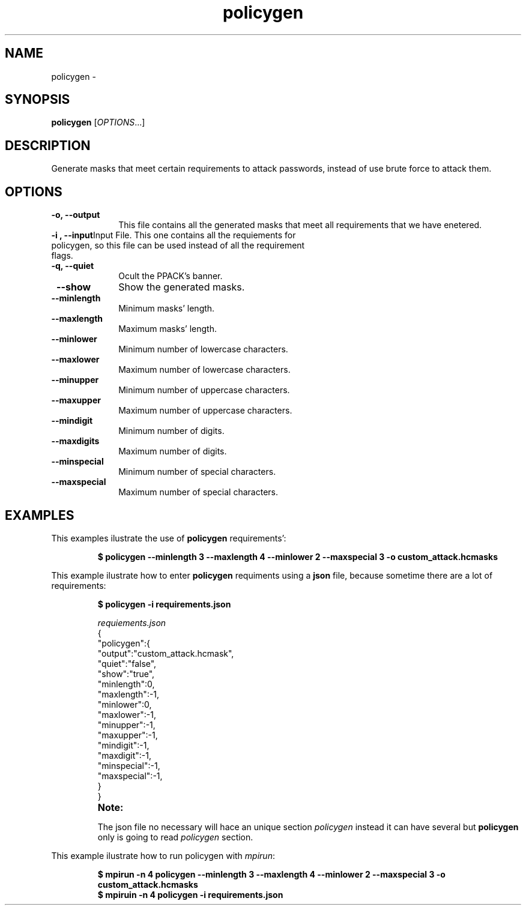 .TH policygen "1" "PPACK Commands" "November 2020" "PPACK Commands"

.SH "NAME"
policygen \-

.SH "SYNOPSIS"
\fBpolicygen\fR [\fIOPTIONS\fR...]

.SH "DESCRIPTION"
.PP
Generate masks that meet certain requirements to attack passwords, instead
of use brute force to attack them.

.SH "OPTIONS"

.TP "10"
\f3\-o\fP\f3,\fP \f3\-\-output\fP
This file contains all the generated masks that meet all requirements that we have enetered.
.IP

.TP
\f3\-i \fP\f3, \fP \f3\-\-input\fP\
Input File. This one contains all the requiements for policygen, so this file can be used instead of all the requirement flags.
.IP


.TP
\f3\-q\fP\f3,\fP \f3\-\-quiet\fP
Ocult the PPACK's banner.
.IP

.TP
\fP \f3\-\-show\fP
Show the generated masks.
.IP

.TP
\fP \f3\-\-minlength\fP
Minimum masks' length.
.IP

.TP
\fP \f3\-\-maxlength\fP
Maximum masks' length.
.IP


.TP
\fP \f3\-\-minlower\fP
Minimum number of lowercase characters.
.IP

.TP
\fP \f3\-\-maxlower\fP
Maximum number of lowercase characters.
.IP


.TP
\fP \f3\-\-minupper\fP
Minimum number of uppercase characters.
.IP

.TP
\fP \f3\-\-maxupper\fP
Maximum number of uppercase characters.
.IP


.TP
\fP \f3\-\-mindigit\fP
Minimum number of digits.
.IP

.TP
\fP \f3\-\-maxdigits\fP
Maximum number of digits.
.IP


.TP
\fP \f3\-\-minspecial\fP
Minimum number of special characters.
.IP

.TP
\fP \f3\-\-maxspecial\fP
Maximum number of special characters.
.IP


.SH "EXAMPLES"
This examples ilustrate the use of \f3policygen\fP requirements':
.RS
.PP
.nf
.ft 3
$ policygen --minlength 3 --maxlength 4 --minlower 2 --maxspecial 3 -o custom_attack.hcmasks


.ft 1
.fi
.RE
.PP
This example ilustrate how to enter  \f3policygen\fP requiments using a \f3json\fP file, because
sometime there are a lot of requirements:
.RS
.PP
.nf
.ft 3
$ policygen -i requirements.json

.PP
\fIrequiements.json\fR
{
    "policygen":{
        "output":"custom_attack.hcmask",
        "quiet":"false",
        "show":"true",
        "minlength":0,
        "maxlength":-1,
        "minlower":0,
        "maxlower":-1,
        "minupper":-1,
        "maxupper":-1,
        "mindigit":-1,
        "maxdigit":-1,
        "minspecial":-1,
        "maxspecial":-1,
    }
}

.TP
\f3Note:\fP
.PP
The json file no necessary will hace an unique section \fIpolicygen\fR instead it can have several but \f3policygen\fP only is going to read \fIpolicygen\fR section.


.ft 1
.fi
.RE
.PP
This example ilustrate how to run policygen with \fImpirun\fR:
.RS
.PP
.nf
.ft 3
$ mpirun -n 4 policygen --minlength 3 --maxlength 4 --minlower 2 --maxspecial 3 -o custom_attack.hcmasks
$ mpiruin -n 4 policygen -i requirements.json
